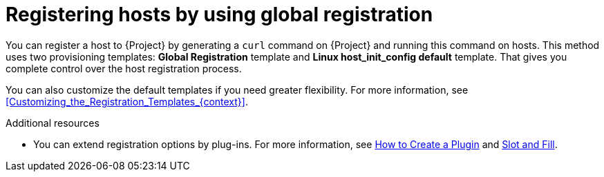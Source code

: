 [id="Registering_Hosts_by_Using_Global_Registration_{context}"]
= Registering hosts by using global registration

You can register a host to {Project} by generating a `curl` command on {Project} and running this command on hosts.
This method uses two provisioning templates: *Global Registration* template and *Linux host_init_config default* template.
That gives you complete control over the host registration process.

You can also customize the default templates if you need greater flexibility.
For more information, see xref:Customizing_the_Registration_Templates_{context}[].

ifndef::satellite,orcharhino[]
.Additional resources
* You can extend registration options by plug-ins.
For more information, see https://github.com/theforeman/foreman/blob/develop/developer_docs/how_to_create_a_plugin.asciidoc[How to Create a Plugin] and https://github.com/theforeman/foreman/blob/develop/developer_docs/slot-and-fill.asciidoc[Slot and Fill].
endif::[]
